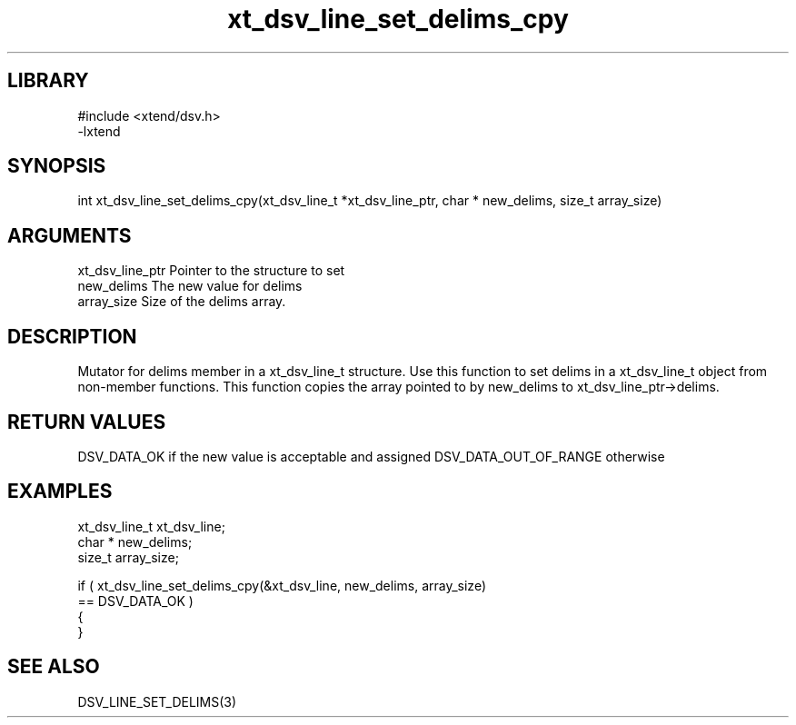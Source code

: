 \" Generated by c2man from xt_dsv_line_set_delims_cpy.c
.TH xt_dsv_line_set_delims_cpy 3

.SH LIBRARY
\" Indicate #includes, library name, -L and -l flags
.nf
.na
#include <xtend/dsv.h>
-lxtend
.ad
.fi

\" Convention:
\" Underline anything that is typed verbatim - commands, etc.
.SH SYNOPSIS
.nf
.na
int     xt_dsv_line_set_delims_cpy(xt_dsv_line_t *xt_dsv_line_ptr, char * new_delims, size_t array_size)
.ad
.fi

.SH ARGUMENTS
.nf
.na
xt_dsv_line_ptr    Pointer to the structure to set
new_delims      The new value for delims
array_size      Size of the delims array.
.ad
.fi

.SH DESCRIPTION

Mutator for delims member in a xt_dsv_line_t structure.
Use this function to set delims in a xt_dsv_line_t object
from non-member functions.  This function copies the array pointed to
by new_delims to xt_dsv_line_ptr->delims.

.SH RETURN VALUES

DSV_DATA_OK if the new value is acceptable and assigned
DSV_DATA_OUT_OF_RANGE otherwise

.SH EXAMPLES
.nf
.na

xt_dsv_line_t      xt_dsv_line;
char *          new_delims;
size_t          array_size;

if ( xt_dsv_line_set_delims_cpy(&xt_dsv_line, new_delims, array_size)
        == DSV_DATA_OK )
{
}
.ad
.fi

.SH SEE ALSO

DSV_LINE_SET_DELIMS(3)

